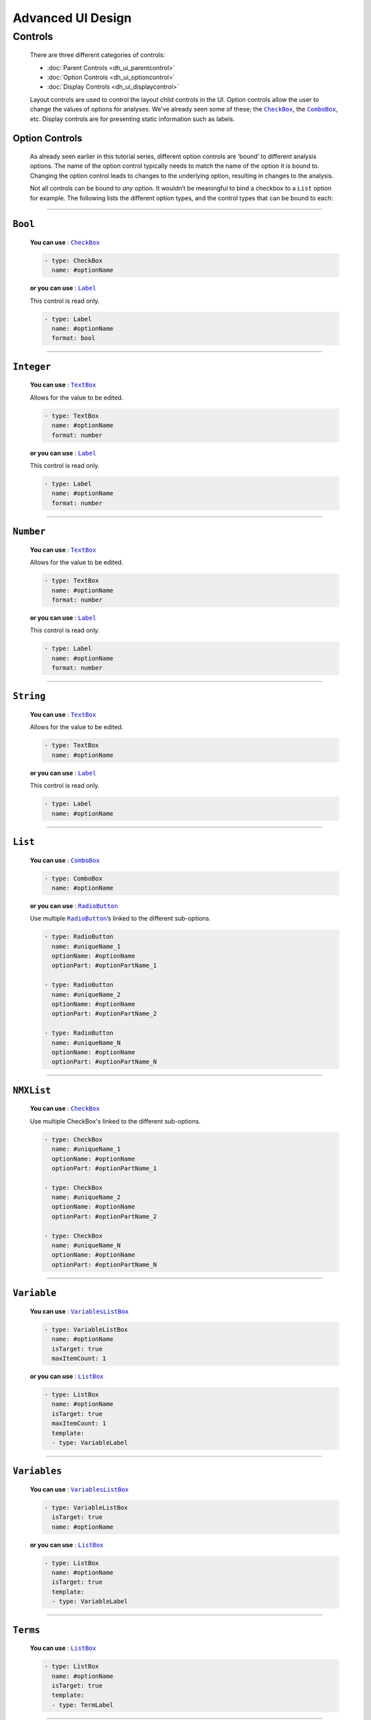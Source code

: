 .. sectionauthor:: Jonathon Love

==================
Advanced UI Design
==================

Controls
--------

   There are three different categories of controls:

   - :doc:`Parent Controls <dh_ui_parentcontrol>`
   - :doc:`Option Controls <dh_ui_optioncontrol>`
   - :doc:`Display Controls <dh_ui_displaycontrol>`

   Layout controls are used to control the layout child controls in the UI. Option controls allow the user to change the values of options for analyses. We’ve
   already seen some of these; the |CheckBox|_, the |ComboBox|_, etc. Display controls are for presenting static information such as labels.


Option Controls
~~~~~~~~~~~~~~~

   As already seen earlier in this tutorial series, different option controls are ‘bound’ to different analysis options. The name of the option control typically
   needs to match the name of the option it is bound to. Changing the option control leads to changes to the underlying option, resulting in changes to the
   analysis.

   Not all controls can be bound to *any* option. It wouldn’t be meaningful to bind a checkbox to a ``List`` option for example. The following lists the different
   option types, and the control types that can be bound to each:

--------------


``Bool``
~~~~~~~~

   **You can use** : |CheckBox|_

   .. code-block:: yaml

      - type: CheckBox
        name: #optionName

   **or you can use** : |Label|_

   This control is read only.

   .. code-block:: yaml

      - type: Label
        name: #optionName
        format: bool

--------------


``Integer``
~~~~~~~~~~~

   **You can use** : |TextBox|_

   Allows for the value to be edited.

   .. code-block:: yaml

      - type: TextBox
        name: #optionName
        format: number

   **or you can use** : |Label|_

   This control is read only.

   .. code-block:: yaml

      - type: Label
        name: #optionName
        format: number

--------------


``Number``
~~~~~~~~~~

   **You can use** : |TextBox|_

   Allows for the value to be edited.

   .. code-block:: yaml

      - type: TextBox
        name: #optionName
        format: number

   **or you can use** : |Label|_

   This control is read only.

   .. code-block:: yaml

      - type: Label
        name: #optionName
        format: number

--------------


``String``
~~~~~~~~~~

   **You can use** : |TextBox|_

   Allows for the value to be edited.

   .. code-block:: yaml

      - type: TextBox
        name: #optionName

   **or you can use** : |Label|_

   This control is read only.

   .. code-block:: yaml

      - type: Label
        name: #optionName

--------------


``List``
~~~~~~~~

   **You can use** : |ComboBox|_

   .. code-block:: yaml

      - type: ComboBox
        name: #optionName

   **or you can use** : |RadioButton|_

   Use multiple |RadioButton|_\ ’s linked to the different sub-options.

   .. code-block:: yaml

      - type: RadioButton
        name: #uniqueName_1
        optionName: #optionName
        optionPart: #optionPartName_1

      - type: RadioButton
        name: #uniqueName_2
        optionName: #optionName
        optionPart: #optionPartName_2

      - type: RadioButton
        name: #uniqueName_N
        optionName: #optionName
        optionPart: #optionPartName_N

----------------


``NMXList``
~~~~~~~~~~~

   **You can use** : |CheckBox|_

   Use multiple CheckBox's linked to the different sub-options.

   .. code-block:: yaml

      - type: CheckBox
        name: #uniqueName_1
        optionName: #optionName
        optionPart: #optionPartName_1

      - type: CheckBox
        name: #uniqueName_2
        optionName: #optionName
        optionPart: #optionPartName_2

      - type: CheckBox
        name: #uniqueName_N
        optionName: #optionName
        optionPart: #optionPartName_N

--------------


``Variable``
~~~~~~~~~~~~

   **You can use** : |VariablesListBox|_

   .. code-block:: yaml

      - type: VariableListBox
        name: #optionName
        isTarget: true
        maxItemCount: 1

   **or you can use** : |ListBox|_

   .. code-block:: yaml

      - type: ListBox
        name: #optionName
        isTarget: true
        maxItemCount: 1
        template:
        - type: VariableLabel

--------------


``Variables``
~~~~~~~~~~~~~

   **You can use** : |VariablesListBox|_

   .. code-block:: yaml

      - type: VariableListBox
        isTarget: true
        name: #optionName

   **or you can use** : |ListBox|_

   .. code-block:: yaml

      - type: ListBox
        name: #optionName
        isTarget: true
        template:
        - type: VariableLabel

--------------


``Terms``
~~~~~~~~~

   **You can use** : |ListBox|_

   .. code-block:: yaml

      - type: ListBox
        name: #optionName
        isTarget: true
        template:
        - type: TermLabel

--------------


``Pairs``
~~~~~~~~~

   **You can use** : |VariablesListBox|_

   .. code-block:: yaml

      - type: VariablesListBox
        name: #optionName
        isTarget: true
        columns:
        - name: i1
          template:
          - type: VariableLabel
        - name: i2
          template:
          - type: VariableLabel

   **or you can use** : |ListBox|_

   .. code-block:: yaml

      - type: ListBox
        name: #optionName
        isTarget: true
        columns:
        - name: i1
          template:
          - type: VariableLabel
        - name: i2
          template:
          - type: VariableLabel

--------------


``Array``
~~~~~~~~~

   **You can use** : |ListBox|_

   .. code-block:: yaml

      - type: ListBox
        name: #optionName
        template:
        type: #depends on the option

   This is jamovi’s most complicated control. The setup of it’s UI definition depends heavily on the way the option is setup. A more detailed explanation can be
   found :doc:`here <dh_ui_listbox>`.


.. ------------------------------------------------------------------------------------------------------------------------------------------------------------

.. |Label|                             replace:: ``Label``
.. _Label:                             dh_ui_label.html

.. |CheckBox|                          replace:: ``CheckBox``
.. _CheckBox:                          dh_ui_checkbox.html

.. |ComboBox|                          replace:: ``ComboBox``
.. _ComboBox:                          dh_ui_combobox.html

.. |ListBox|                           replace:: ``ListBox``
.. _ListBox:                           dh_ui_listbox.html

.. |TextBox|                           replace:: ``TextBox``
.. _TextBox:                           dh_ui_textbox.html

.. |RadioButton|                       replace:: ``RadioButton``
.. _RadioButton:                       dh_ui_radiobutton.html

.. |VariablesListBox|                  replace:: ``VariablesListBox``
.. _VariablesListBox:                  dh_ui_variableslistbox.html
